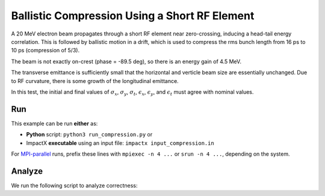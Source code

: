 .. _examples-compression:

Ballistic Compression Using a Short RF Element
==============================================

A 20 MeV electron beam propagates through a short RF element near zero-crossing, inducing a head-tail energy correlation.
This is followed by ballistic motion in a drift, which is used to compress the rms bunch length from 16 ps to 10 ps (compression of 5/3).

The beam is not exactly on-crest (phase = -89.5 deg), so there is an energy gain of 4.5 MeV.

The transverse emittance is sufficiently small that the horizontal and verticle beam size are essentially unchanged.  Due to RF curvature, there is some growth of the longitudinal emittance.

In this test, the initial and final values of :math:`\sigma_x`, :math:`\sigma_y`, :math:`\sigma_t`, :math:`\epsilon_x`, :math:`\epsilon_y`, and :math:`\epsilon_t` must agree with nominal values.


Run
---

This example can be run **either** as:

* **Python** script: ``python3 run_compression.py`` or
* ImpactX **executable** using an input file: ``impactx input_compression.in``

For `MPI-parallel <https://www.mpi-forum.org>`__ runs, prefix these lines with ``mpiexec -n 4 ...`` or ``srun -n 4 ...``, depending on the system.

.. tab-set::

   .. tab-item:: Python: Script

       .. literalinclude:: run_compression.py
          :language: python3
          :caption: You can copy this file from ``examples/compression/run_compression.py``.

   .. tab-item:: Executable: Input File

       .. literalinclude:: input_compression.in
          :language: ini
          :caption: You can copy this file from ``examples/compression/input_compression.in``.


Analyze
-------

We run the following script to analyze correctness:

.. dropdown:: Script ``analysis_compression.py``

   .. literalinclude:: analysis_compression.py
      :language: python3
      :caption: You can copy this file from ``examples/compression/analysis_compression.py``.
